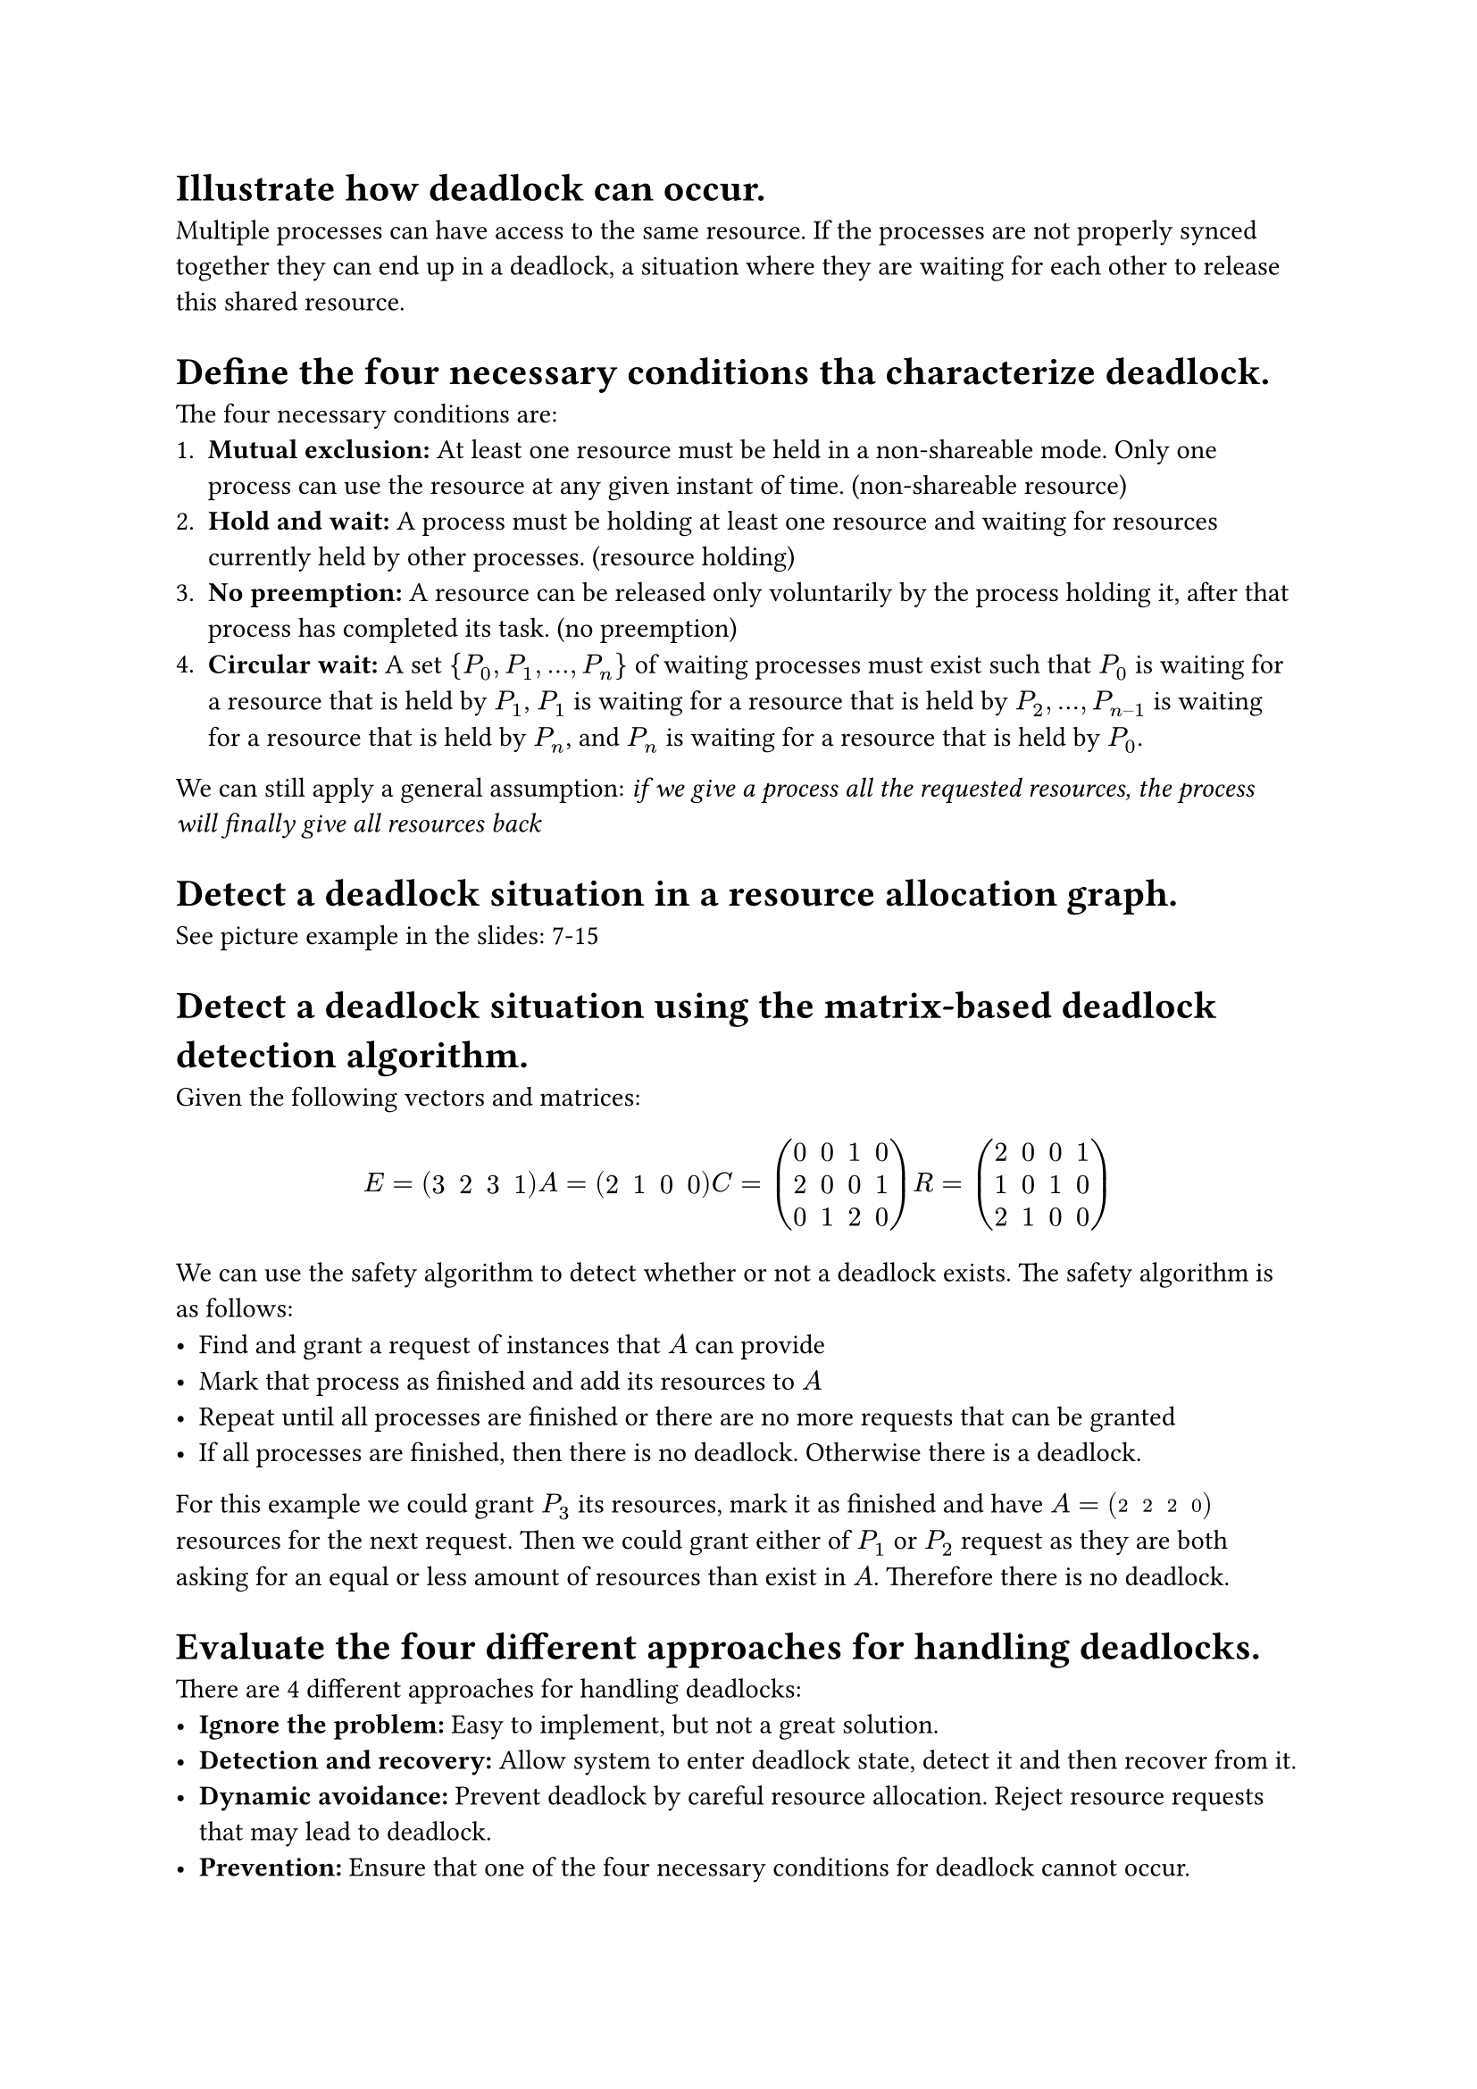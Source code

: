 #set list(marker: ( [•], [-] ))

= Illustrate how deadlock can occur.
Multiple processes can have access to the same resource. If the processes are not properly synced together they can end up in a deadlock, a situation where they are waiting for each other to release this shared resource. 

= Define the four necessary conditions tha characterize deadlock.
The four necessary conditions are:
+ *Mutual exclusion:* At least one resource must be held in a non-shareable mode. Only one process can use the resource at any given instant of time. (non-shareable resource)
+ *Hold and wait:* A process must be holding at least one resource and waiting for resources currently held by other processes. (resource holding)
+ *No preemption:* A resource can be released only voluntarily by the process holding it, after that process has completed its task. (no preemption)
+ *Circular wait:* A set ${P_0, P_1, …, P_n}$ of waiting processes must exist such that $P_0$ is waiting for a resource that is held by $P_1$, $P_1$ is waiting for a resource that is held by $P_2, …, P_(n–1)$ is waiting for a resource that is held by $P_n$, and $P_n$ is waiting for a resource that is held by $P_0$.

We can still apply a general assumption: _if we give a process all the requested resources, the process will finally give all resources back_

= Detect a deadlock situation in a resource allocation graph.
See picture example in the slides: 7-15

= Detect a deadlock situation using the matrix-based deadlock detection algorithm.
Given the following vectors and matrices:
$ E=mat(3,2,3,1) A=mat(2,1,0,0) C=mat(0,0,1,0;2,0,0,1;0,1,2,0) R=mat(2,0,0,1;1,0,1,0;2,1,0,0) $ 
We can use the safety algorithm to detect whether or not a deadlock exists. The safety algorithm is as follows: 
- Find and grant a request of instances that $A$ can provide
- Mark that process as finished and add its resources to $A$
- Repeat until all processes are finished or there are no more requests that can be granted
- If all processes are finished, then there is no deadlock. Otherwise there is a deadlock. 

For this example we could grant $P_3$ its resources, mark it as finished and have $A=mat(2,2,2,0)$ resources for the next request. Then we could grant either of $P_1$ or $P_2$ request as they are both asking for an equal or less amount of resources than exist in $A$. 
  Therefore there is no deadlock.

= Evaluate the four different approaches for handling deadlocks.
There are 4 different approaches for handling deadlocks:
- *Ignore the problem:* Easy to implement, but not a great solution. 
- *Detection and recovery:* Allow system to enter deadlock state, detect it and then recover from it. 
- *Dynamic avoidance:* Prevent deadlock by careful resource allocation. Reject resource requests that may lead to deadlock. 
- *Prevention:* Ensure that one of the four necessary conditions for deadlock cannot occur. 

= Apply the Safety algorithm to obtain safe schedules (if they exist)
See the example of the Safety algorithm in the previous question. 

= Apply the Banker's algorithm for deadlock avoidance.
The Banker's algorithm makes sure we don't grant requests of resources that will lead to a deadlock. We do this by granting a request and checking if that state is safe. If so, we grant the request, otherwise we deny it. 

= Evaluate approaches for recovering from deadlock.
There are three approaches for recovering from deadlock:
- *Human intervention:* The system will inform the operator that a deadlock has occurred. The operator will then decide which process(es) to terminate. 
- *Process termination:* Abort all deadlocked processes. Abort one process at a time until the deadlock cycle is eliminated.
- *Resource preemption:* Select a victim. Rollback and restart the victim process so that a requesting process can have its resources. 

